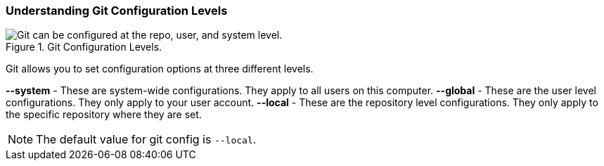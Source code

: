 [[_config_levels]]
=== Understanding Git Configuration Levels

.Git Configuration Levels.
image::book/images/config-levels.jpg["Git can be configured at the repo, user, and system level."]

Git allows you to set configuration options at three different levels.

*--system* - These are system-wide configurations. They apply to all users on this computer.
*--global* - These are the user level configurations. They only apply to your user account.
*--local* - These are the repository level configurations. They only apply to the specific repository where they are set.

[NOTE]
====
The default value for git config is `--local`.
====
